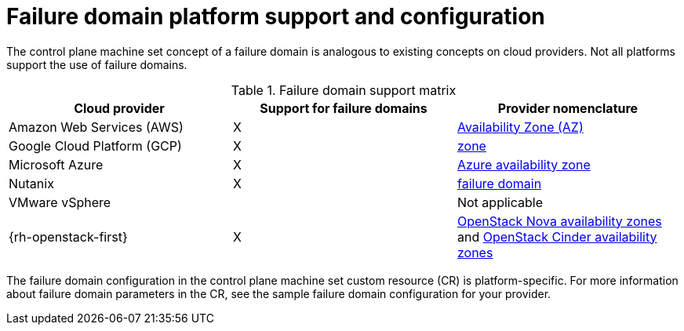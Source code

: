 // Module included in the following assemblies:
//
// * machine_management/cpmso-resiliency.adoc

// TODO: See if I can find RHOSP docs links for the proposed changes.

:_mod-docs-content-type: REFERENCE
[id="cpmso-failure-domains-provider_{context}"]
= Failure domain platform support and configuration

The control plane machine set concept of a failure domain is analogous to existing concepts on cloud providers. Not all platforms support the use of failure domains.

.Failure domain support matrix
[cols="<.^,^.^,^.^"]
|====
|Cloud provider |Support for failure domains |Provider nomenclature

|Amazon Web Services (AWS)
|X
|link:https://docs.aws.amazon.com/AWSEC2/latest/UserGuide/using-regions-availability-zones.html#concepts-availability-zones[Availability Zone (AZ)]

|Google Cloud Platform (GCP)
|X
|link:https://cloud.google.com/compute/docs/regions-zones[zone]

|Microsoft Azure
|X
|link:https://learn.microsoft.com/en-us/azure/azure-web-pubsub/concept-availability-zones[Azure availability zone]

|Nutanix
|X
|link:https://portal.nutanix.com/page/documents/solutions/details?targetId=RA-2147-Nutanix-for-Enterprise-Edge:failure-domain-considerations.html[failure domain]

|VMware vSphere
|
|Not applicable

|{rh-openstack-first}
|X
|link:https://docs.openstack.org/nova/2023.2/admin/availability-zones.html[OpenStack Nova availability zones] and link:https://docs.openstack.org/cinder/2023.2/admin/availability-zone-type.html[OpenStack Cinder availability zones]
|====

The failure domain configuration in the control plane machine set custom resource (CR) is platform-specific. For more information about failure domain parameters in the CR, see the sample failure domain configuration for your provider.